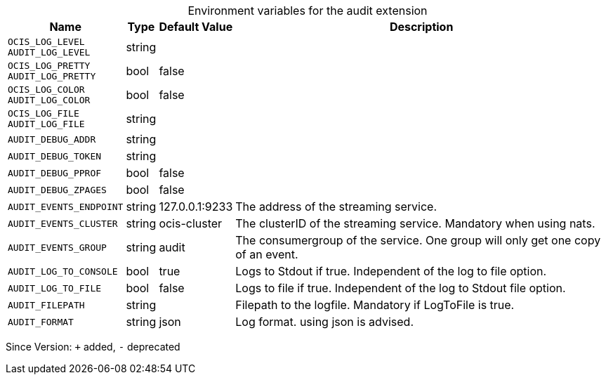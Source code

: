 [caption=]
.Environment variables for the audit extension
[width="100%",cols="~,~,~,~",options="header"]
|===
| Name
| Type
| Default Value
| Description

|`OCIS_LOG_LEVEL` +
`AUDIT_LOG_LEVEL`
| string
| 
| 

|`OCIS_LOG_PRETTY` +
`AUDIT_LOG_PRETTY`
| bool
| false
| 

|`OCIS_LOG_COLOR` +
`AUDIT_LOG_COLOR`
| bool
| false
| 

|`OCIS_LOG_FILE` +
`AUDIT_LOG_FILE`
| string
| 
| 

|`AUDIT_DEBUG_ADDR`
| string
| 
| 

|`AUDIT_DEBUG_TOKEN`
| string
| 
| 

|`AUDIT_DEBUG_PPROF`
| bool
| false
| 

|`AUDIT_DEBUG_ZPAGES`
| bool
| false
| 

|`AUDIT_EVENTS_ENDPOINT`
| string
| 127.0.0.1:9233
| The address of the streaming service.

|`AUDIT_EVENTS_CLUSTER`
| string
| ocis-cluster
| The clusterID of the streaming service. Mandatory when using nats.

|`AUDIT_EVENTS_GROUP`
| string
| audit
| The consumergroup of the service. One group will only get one copy of an event.

|`AUDIT_LOG_TO_CONSOLE`
| bool
| true
| Logs to Stdout if true. Independent of the log to file option.

|`AUDIT_LOG_TO_FILE`
| bool
| false
| Logs to file if true. Independent of the log to Stdout file option.

|`AUDIT_FILEPATH`
| string
| 
| Filepath to the logfile. Mandatory if LogToFile is true.

|`AUDIT_FORMAT`
| string
| json
| Log format. using json is advised.
|===

Since Version: `+` added, `-` deprecated
